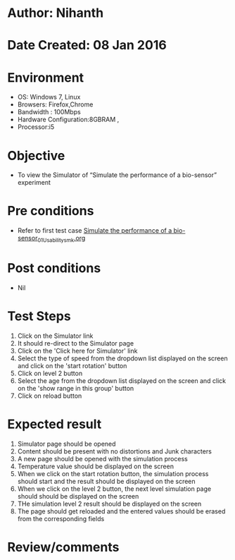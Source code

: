 * Author: Nihanth
* Date Created: 08 Jan 2016
* Environment
  - OS: Windows 7, Linux
  - Browsers: Firefox,Chrome
  - Bandwidth : 100Mbps
  - Hardware Configuration:8GBRAM , 
  - Processor:i5

* Objective
  - To view the Simulator of  “Simulate the performance of a bio-sensor” experiment

* Pre conditions
  - Refer to first test case [[https://github.com/Virtual-Labs/sensor-laboratory-coep/blob/master/test-cases/integration_test-cases/Simulate the performance of a bio-sensor/Simulate the performance of a bio-sensor_01_Usability_smk.org][Simulate the performance of a bio-sensor_01_Usability_smk.org]]

* Post conditions
  - Nil
* Test Steps
  1. Click on the Simulator link 
  2. It should re-direct to the Simulator page
  3. Click on the 'Click here for Simulator' link
  4. Select the type of speed from the dropdown list displayed on the screen and click on the 'start rotation' button
  5. Click on level 2 button
  6. Select the age from the dropdown list displayed on the screen and click on the 'show range in this group' button
  7. Click on reload button

* Expected result
  1. Simulator page should be opened
  2. Content should be present with no distortions and Junk characters
  3. A new page should be opened with the simulation process
  4. Temperature value should be displayed on the screen
  5. When we click on the start rotation button, the simulation process should start and the result should be displayed on the screen
  6. When we click on the level 2 button, the next level simulation page should should be displayed on the screen
  7. THe simulation level 2 result should be displayed on the screen
  8. The page should get reloaded and the entered values should be erased from the corresponding fields

* Review/comments


